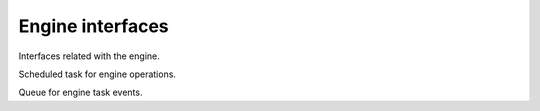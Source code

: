 Engine interfaces
=================

Interfaces related with the engine.
   
.. class:: EngineTask

   Scheduled task for engine operations.
   
   .. function:: result(timeout)
   
.. class:: EngineEventQueue

   Queue for engine task events.
   
   .. function:: dispatch(task, name, value)
   
      Function used for task event dispatching.
      
      :param EngineTask task:
         Source task.
      :param string name:
         Event type name.
      :param value:
         Event value.

